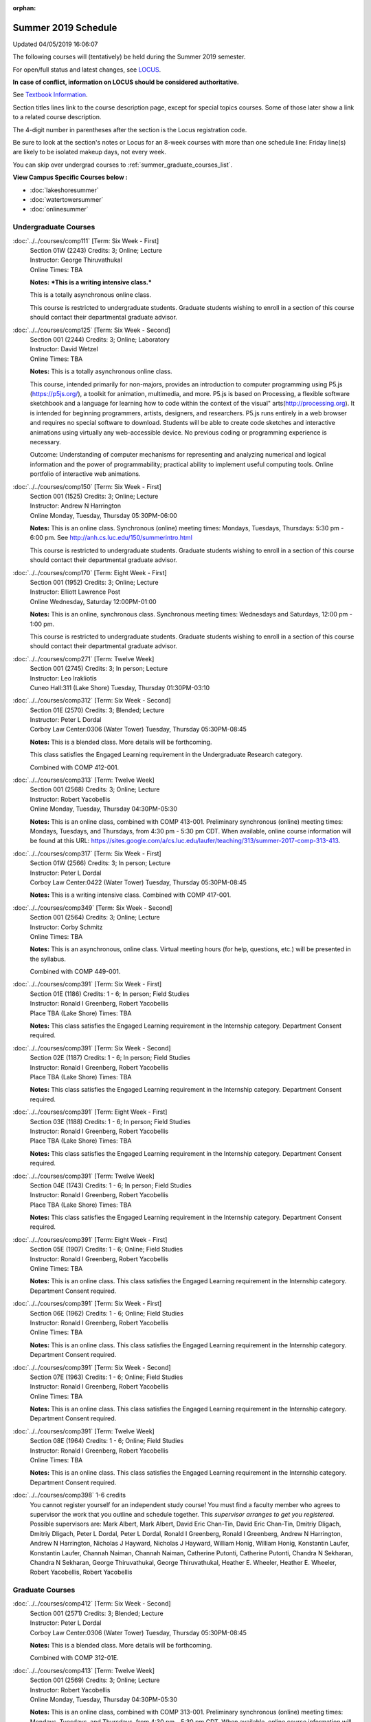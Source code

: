 :orphan:

Summer 2019 Schedule
==========================================================================
Updated 04/05/2019 16:06:07

The following courses will (tentatively) be held during the Summer 2019 semester.

For open/full status and latest changes, see
`LOCUS <http://www.luc.edu/locus>`_.

**In case of conflict, information on LOCUS should be considered authoritative.**

See `Textbook Information <https://academics.luc.edu/Summer2019Text.pdf>`_.

Section titles lines link to the course description page,
except for special topics courses.
Some of those later show a link to a related course description.

The 4-digit number in parentheses after the section is the Locus registration code.

Be sure to look at the section's notes or Locus for an 8-week courses with more than one schedule line:
Friday line(s) are likely to be isolated makeup days, not every week.

You can skip over undergrad courses to :ref:`summer_graduate_courses_list`.

**View Campus Specific Courses below :**


* :doc:`lakeshoresummer`
* :doc:`watertowersummer`
* :doc:`onlinesummer`



.. _summer_undergraduate_courses_list:

Undergraduate Courses
~~~~~~~~~~~~~~~~~~~~~~~~~~~



:doc:`../../courses/comp111` [Term: Six Week - First]
    | Section 01W (2243) Credits: 3; Online; Lecture
    | Instructor: George Thiruvathukal
    | Online Times: TBA

    **Notes:**
    ***This is a writing intensive class.***



    This is a totally asynchronous online class.



    This course is restricted to undergraduate students.  Graduate students wishing to enroll in a section of this course should contact their departmental
    graduate advisor.


:doc:`../../courses/comp125` [Term: Six Week - Second]
    | Section 001 (2244) Credits: 3; Online; Laboratory
    | Instructor: David Wetzel
    | Online Times: TBA

    **Notes:**
    This is a totally asynchronous online class.



    This course, intended primarily for non-majors, provides an introduction to computer programming using P5.js (https://p5js.org/), a toolkit for animation,
    multimedia, and more. P5.js is based on Processing, a flexible software sketchbook and a language for learning how to code within the context of the visual"
    arts(http://processing.org).  It is intended for beginning programmers, artists, designers, and researchers. P5.js runs entirely in a web browser and
    requires no special software to download. Students will be able to create code sketches and interactive animations using virtually any web-accessible
    device. No previous coding or programming experience is necessary.



    Outcome: Understanding of computer mechanisms for representing and analyzing numerical and logical information and the power of programmability; practical
    ability to implement useful computing tools. Online portfolio of interactive web animations.


:doc:`../../courses/comp150` [Term: Six Week - First]
    | Section 001 (1525) Credits: 3; Online; Lecture
    | Instructor: Andrew N Harrington
    | Online Monday, Tuesday, Thursday 05:30PM-06:00

    **Notes:**
    This is an online class.  Synchronous (online) meeting times:  Mondays, Tuesdays, Thursdays:  5:30 pm - 6:00 pm.  See
    http://anh.cs.luc.edu/150/summerintro.html



    This course is restricted to undergraduate students.  Graduate students wishing to enroll in a section of this course should contact their departmental
    graduate advisor.


:doc:`../../courses/comp170` [Term: Eight Week - First]
    | Section 001 (1952) Credits: 3; Online; Lecture
    | Instructor: Elliott Lawrence Post
    | Online Wednesday, Saturday 12:00PM-01:00

    **Notes:**
    This is an online, synchronous class.  Synchronous meeting times:  Wednesdays and Saturdays, 12:00 pm - 1:00 pm.


    This course is restricted to undergraduate students.  Graduate students wishing to enroll in a section of this course should contact their departmental
    graduate advisor.


:doc:`../../courses/comp271` [Term: Twelve Week]
    | Section 001 (2745) Credits: 3; In person; Lecture
    | Instructor: Leo Irakliotis
    | Cuneo Hall:311 (Lake Shore) Tuesday, Thursday 01:30PM-03:10




:doc:`../../courses/comp312` [Term: Six Week - Second]
    | Section 01E (2570) Credits: 3; Blended; Lecture
    | Instructor: Peter L Dordal
    | Corboy Law Center:0306 (Water Tower) Tuesday, Thursday 05:30PM-08:45

    **Notes:**
    This is a blended class.  More details will be forthcoming.



    This class satisfies the Engaged Learning requirement in the Undergraduate Research category.



    Combined with COMP 412-001.


:doc:`../../courses/comp313` [Term: Twelve Week]
    | Section 001 (2568) Credits: 3; Online; Lecture
    | Instructor: Robert Yacobellis
    | Online Monday, Tuesday, Thursday 04:30PM-05:30

    **Notes:**
    This is an online class, combined with COMP 413-001. Preliminary synchronous (online) meeting times: Mondays, Tuesdays, and Thursdays, from 4:30 pm - 5:30
    pm CDT.  When available, online course information will be found at this URL:
    https://sites.google.com/a/cs.luc.edu/laufer/teaching/313/summer-2017-comp-313-413.


:doc:`../../courses/comp317` [Term: Six Week - First]
    | Section 01W (2566) Credits: 3; In person; Lecture
    | Instructor: Peter L Dordal
    | Corboy Law Center:0422 (Water Tower) Tuesday, Thursday 05:30PM-08:45

    **Notes:**
    This is a writing intensive class.
    Combined with COMP 417-001.


:doc:`../../courses/comp349` [Term: Six Week - Second]
    | Section 001 (2564) Credits: 3; Online; Lecture
    | Instructor: Corby Schmitz
    | Online Times: TBA

    **Notes:**
    This is an asynchronous, online class.  Virtual meeting hours (for help, questions, etc.) will be presented in the syllabus.


    Combined with COMP 449-001.


:doc:`../../courses/comp391` [Term: Six Week - First]
    | Section 01E (1186) Credits: 1 - 6; In person; Field Studies
    | Instructor: Ronald I Greenberg, Robert Yacobellis
    | Place TBA (Lake Shore) Times: TBA

    **Notes:**
    This class satisfies the Engaged Learning requirement in the Internship category.  Department Consent required.


:doc:`../../courses/comp391` [Term: Six Week - Second]
    | Section 02E (1187) Credits: 1 - 6; In person; Field Studies
    | Instructor: Ronald I Greenberg, Robert Yacobellis
    | Place TBA (Lake Shore) Times: TBA

    **Notes:**
    This class satisfies the Engaged Learning requirement in the Internship category.  Department Consent required.


:doc:`../../courses/comp391` [Term: Eight Week - First]
    | Section 03E (1188) Credits: 1 - 6; In person; Field Studies
    | Instructor: Ronald I Greenberg, Robert Yacobellis
    | Place TBA (Lake Shore) Times: TBA

    **Notes:**
    This class satisfies the Engaged Learning requirement in the Internship category.  Department Consent required.


:doc:`../../courses/comp391` [Term: Twelve Week]
    | Section 04E (1743) Credits: 1 - 6; In person; Field Studies
    | Instructor: Ronald I Greenberg, Robert Yacobellis
    | Place TBA (Lake Shore) Times: TBA

    **Notes:**
    This class satisfies the Engaged Learning requirement in the Internship category.  Department Consent required.


:doc:`../../courses/comp391` [Term: Eight Week - First]
    | Section 05E (1907) Credits: 1 - 6; Online; Field Studies
    | Instructor: Ronald I Greenberg, Robert Yacobellis
    | Online Times: TBA

    **Notes:**
    This is an online class.  This class satisfies the Engaged Learning requirement in the Internship category.  Department Consent required.


:doc:`../../courses/comp391` [Term: Six Week - First]
    | Section 06E (1962) Credits: 1 - 6; Online; Field Studies
    | Instructor: Ronald I Greenberg, Robert Yacobellis
    | Online Times: TBA

    **Notes:**
    This is an online class.  This class satisfies the Engaged Learning requirement in the Internship category.  Department Consent required.


:doc:`../../courses/comp391` [Term: Six Week - Second]
    | Section 07E (1963) Credits: 1 - 6; Online; Field Studies
    | Instructor: Ronald I Greenberg, Robert Yacobellis
    | Online Times: TBA

    **Notes:**
    This is an online class.  This class satisfies the Engaged Learning requirement in the Internship category.  Department Consent required.


:doc:`../../courses/comp391` [Term: Twelve Week]
    | Section 08E (1964) Credits: 1 - 6; Online; Field Studies
    | Instructor: Ronald I Greenberg, Robert Yacobellis
    | Online Times: TBA

    **Notes:**
    This is an online class.  This class satisfies the Engaged Learning requirement in the Internship category.  Department Consent required.


:doc:`../../courses/comp398` 1-6 credits
    You cannot register
    yourself for an independent study course!
    You must find a faculty member who
    agrees to supervisor the work that you outline and schedule together.  This
    *supervisor arranges to get you registered*.  Possible supervisors are: Mark Albert, Mark Albert, David Eric Chan-Tin, David Eric Chan-Tin, Dmitriy Dligach, Dmitriy Dligach, Peter L Dordal, Peter L Dordal, Ronald I Greenberg, Ronald I Greenberg, Andrew N Harrington, Andrew N Harrington, Nicholas J Hayward, Nicholas J Hayward, William Honig, William Honig, Konstantin Laufer, Konstantin Laufer, Channah Naiman, Channah Naiman, Catherine Putonti, Catherine Putonti, Chandra N Sekharan, Chandra N Sekharan, George Thiruvathukal, George Thiruvathukal, Heather E. Wheeler, Heather E. Wheeler, Robert Yacobellis, Robert Yacobellis



.. _summer_graduate_courses_list:

Graduate Courses
~~~~~~~~~~~~~~~~~~~~~



:doc:`../../courses/comp412` [Term: Six Week - Second]
    | Section 001 (2571) Credits: 3; Blended; Lecture
    | Instructor: Peter L Dordal
    | Corboy Law Center:0306 (Water Tower) Tuesday, Thursday 05:30PM-08:45

    **Notes:**
    This is a blended class.  More details will be forthcoming.



    Combined with COMP 312-01E.


:doc:`../../courses/comp413` [Term: Twelve Week]
    | Section 001 (2569) Credits: 3; Online; Lecture
    | Instructor: Robert Yacobellis
    | Online Monday, Tuesday, Thursday 04:30PM-05:30

    **Notes:**
    This is an online class, combined with COMP 313-001. Preliminary synchronous (online) meeting times: Mondays, Tuesdays, and Thursdays, from 4:30 pm - 5:30
    pm CDT.  When available, online course information will be found at this URL:
    https://sites.google.com/a/cs.luc.edu/laufer/teaching/313/summer-2017-comp-313-413.


:doc:`../../courses/comp417` [Term: Six Week - First]
    | Section 001 (2567) Credits: 3; In person; Lecture
    | Instructor: Peter L Dordal
    | Corboy Law Center:0422 (Water Tower) Tuesday, Thursday 05:30PM-08:45

    **Notes:**
    Combined with COMP 317-01W.


:doc:`../../courses/comp449` [Term: Six Week - Second]
    | Section 001 (2565) Credits: 3; Online; Lecture
    | Instructor: Corby Schmitz
    | Online Times: TBA

    **Notes:**
    This is an asynchronous, online class.  Virtual meeting hours (for help, questions, etc.) will be presented in the syllabus.


    Combined with COMP 349-001.



COMP 488 Topic : AP Comp Sci Principles W [Term: Six Week - Second]
    | Section 001 (2632) Credits: 3; In person; Lecture
    | Instructor: Patrick L. Daubenmire
    | Sullivan Center:253 (Lake Shore) Monday, Tuesday, Wednesday, Thursday 08:00AM-05:00
    | Sullivan Center:253 (Lake Shore) Friday 08:00AM-12:00 - Check week(s)


    **Notes:**
    AP Computer Science Principles Teacher Workshop meets July 8 - July 12, 2019:  Monday - Thursday, 8:00 am - 5:00 pm; and Friday, 8:00 am - 12:00 pm.


:doc:`../../courses/comp490` 1-6 credits
    You cannot register
    yourself for an independent study course!
    You must find a faculty member who
    agrees to supervisor the work that you outline and schedule together.  This
    *supervisor arranges to get you registered*.  Possible supervisors are: Mark Albert, Mark Albert, David Eric Chan-Tin, David Eric Chan-Tin, Dmitriy Dligach, Dmitriy Dligach, Peter L Dordal, Peter L Dordal, Ronald I Greenberg, Ronald I Greenberg, Andrew N Harrington, Andrew N Harrington, Nicholas J Hayward, Nicholas J Hayward, William Honig, William Honig, Konstantin Laufer, Konstantin Laufer, Channah Naiman, Channah Naiman, Catherine Putonti, Catherine Putonti, Chandra N Sekharan, Chandra N Sekharan, Chandra N Sekharan, George Thiruvathukal, George Thiruvathukal, Heather E. Wheeler, Heather E. Wheeler, Robert Yacobellis, Robert Yacobellis, Robert Yacobellis


:doc:`../../courses/comp499` [Term: Six Week - First]
    | Section 001 (1199) Credits: 1 - 6; In person; Independent Study
    | Instructor: Andrew N Harrington, Channah Naiman
    | Place TBA (Lake Shore) Times: TBA

    **Notes:**
    This course involves an internship experience.  Department Consent required.


:doc:`../../courses/comp499` [Term: Six Week - Second]
    | Section 002 (1200) Credits: 1 - 6; In person; Independent Study
    | Instructor: Andrew N Harrington, Channah Naiman
    | Place TBA (Lake Shore) Times: TBA

    **Notes:**
    This course involves an internship experience.  Department Consent required.


:doc:`../../courses/comp499` [Term: Eight Week - First]
    | Section 003 (1305) Credits: 1 - 6; In person; Independent Study
    | Instructor: Andrew N Harrington, Channah Naiman
    | Place TBA (Lake Shore) Times: TBA

    **Notes:**
    This course involves an internship experience.  Department Consent required.


:doc:`../../courses/comp499` [Term: Twelve Week]
    | Section 004 (1306) Credits: 1 - 6; In person; Independent Study
    | Instructor: Andrew N Harrington, Channah Naiman
    | Place TBA (Lake Shore) Times: TBA

    **Notes:**
    This course involves an internship experience.  Department Consent required.


:doc:`../../courses/comp499` [Term: Six Week - First]
    | Section 005 (1965) Credits: 1 - 6; Online; Independent Study
    | Instructor: Andrew N Harrington, Channah Naiman
    | Online Times: TBA

    **Notes:**
    This is an online class.  Department Consent required, and then a department staff member will enroll you.


:doc:`../../courses/comp499` [Term: Six Week - Second]
    | Section 006 (1966) Credits: 1 - 6; Online; Independent Study
    | Instructor: Andrew N Harrington, Channah Naiman
    | Online Times: TBA

    **Notes:**
    This is an online class.  Department Consent required, and then a department staff member will enroll you.


:doc:`../../courses/comp499` [Term: Eight Week - First]
    | Section 007 (1967) Credits: 1 - 6; Online; Independent Study
    | Instructor: Andrew N Harrington, Channah Naiman
    | Online Times: TBA

    **Notes:**
    This is an online class.  Department Consent required, and then a department staff member will enroll you.


:doc:`../../courses/comp499` [Term: Twelve Week]
    | Section 008 (1968) Credits: 1 - 6; Online; Independent Study
    | Instructor: Andrew N Harrington, Channah Naiman
    | Online Times: TBA

    **Notes:**
    This is an online class.  Department Consent required, and then a department staff member will enroll you.


:doc:`../../courses/comp605` [Term: Six Week - First]
    | Section 001 (1492) Credits: 0; In person; FTC-Supervision
    | Instructor: Andrew N Harrington, Channah Naiman
    | Place TBA (Lake Shore) Times: TBA

    **Notes:**
    Department Consent required.


:doc:`../../courses/comp605` [Term: Six Week - Second]
    | Section 002 (1493) Credits: 0; In person; FTC-Supervision
    | Instructor: Andrew N Harrington, Channah Naiman
    | Place TBA (Lake Shore) Times: TBA

    **Notes:**
    Department Consent required.


:doc:`../../courses/comp605` [Term: Eight Week - First]
    | Section 003 (1494) Credits: 0; In person; FTC-Supervision
    | Instructor: Andrew N Harrington, Channah Naiman
    | Place TBA (Lake Shore) Times: TBA

    **Notes:**
    Department Consent required.


:doc:`../../courses/comp605` [Term: Twelve Week]
    | Section 004 (1745) Credits: 0; In person; FTC-Supervision
    | Instructor: Andrew N Harrington, Channah Naiman
    | Place TBA (Lake Shore) Times: TBA

    **Notes:**
    Department Consent required.
